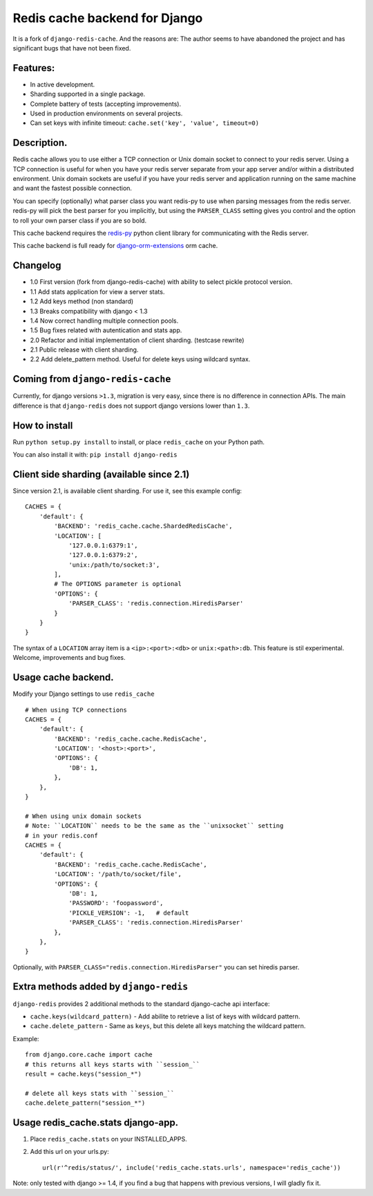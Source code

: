 ==============================
Redis cache backend for Django
==============================

It is a fork of ``django-redis-cache``. And the reasons are: The author seems to have abandoned the project and has significant bugs that have not been fixed.


Features:
---------

* In active development.
* Sharding supported in a single package.
* Complete battery of tests (accepting improvements).
* Used in production environments on several projects.
* Can set keys with infinite timeout: ``cache.set('key', 'value', timeout=0)``

Description.
------------

Redis cache allows you to use either a TCP connection or Unix domain
socket to connect to your redis server.  Using a TCP connection is useful for
when you have your redis server separate from your app server and/or within
a distributed environment.  Unix domain sockets are useful if you have your
redis server and application running on the same machine and want the fastest
possible connection.

You can specify (optionally) what parser class you want redis-py to use
when parsing messages from the redis server.  redis-py will pick the best
parser for you implicitly, but using the ``PARSER_CLASS`` setting gives you
control and the option to roll your own parser class if you are so bold.

This cache backend requires the `redis-py`_ python client library for
communicating with the Redis server.

This cache backend is full ready for `django-orm-extensions`_ orm cache.

Changelog
---------

* 1.0 First version (fork from django-redis-cache) with ability to select pickle protocol version.
* 1.1 Add stats application for view a server stats.
* 1.2 Add keys method (non standard)
* 1.3 Breaks compatibility with django < 1.3
* 1.4 Now correct handling multiple connection pools.
* 1.5 Bug fixes related with autentication and stats app.
* 2.0 Refactor and initial implementation of client sharding. (testcase rewrite)
* 2.1 Public release with client sharding.
* 2.2 Add delete_pattern method. Useful for delete keys using wildcard syntax.


Coming from ``django-redis-cache``
----------------------------------

Currently, for django versions ``>1.3``, migration is very easy, since there is no difference in connection APIs.
The main difference is that ``django-redis`` does not support django versions lower than ``1.3``.


How to install
--------------

Run ``python setup.py install`` to install,
or place ``redis_cache`` on your Python path.

You can also install it with: ``pip install django-redis``


Client side sharding (available since 2.1)
------------------------------------------

Since version 2.1, is available client sharding. For use it, see this example config::

    CACHES = {
        'default': {
            'BACKEND': 'redis_cache.cache.ShardedRedisCache',
            'LOCATION': [
                '127.0.0.1:6379:1',
                '127.0.0.1:6379:2',
                'unix:/path/to/socket:3',
            ],
            # The OPTIONS parameter is optional
            'OPTIONS': {
                'PARSER_CLASS': 'redis.connection.HiredisParser'
            }
        }
    }

The syntax of a ``LOCATION`` array item is a ``<ip>:<port>:<db>`` or ``unix:<path>:db``.
This feature is stil experimental. Welcome, improvements and bug fixes.


Usage cache backend.
--------------------

Modify your Django settings to use ``redis_cache`` ::

    # When using TCP connections
    CACHES = {
        'default': {
            'BACKEND': 'redis_cache.cache.RedisCache',
            'LOCATION': '<host>:<port>',
            'OPTIONS': {
                'DB': 1,
            },
        },
    }

    # When using unix domain sockets
    # Note: ``LOCATION`` needs to be the same as the ``unixsocket`` setting
    # in your redis.conf
    CACHES = {
        'default': {
            'BACKEND': 'redis_cache.cache.RedisCache',
            'LOCATION': '/path/to/socket/file',
            'OPTIONS': {
                'DB': 1,
                'PASSWORD': 'foopassword',
                'PICKLE_VERSION': -1,   # default
                'PARSER_CLASS': 'redis.connection.HiredisParser'
            },
        },
    }


Optionally, with ``PARSER_CLASS="redis.connection.HiredisParser"`` you can set hiredis parser.


Extra methods added by ``django-redis``
---------------------------------------

``django-redis`` provides 2 additional methods to the standard django-cache api interface:

* ``cache.keys(wildcard_pattern)`` - Add abilite to retrieve a list of keys with wildcard pattern.
* ``cache.delete_pattern`` - Same as ``keys``, but this delete all keys matching the wildcard pattern.


Example::

    from django.core.cache import cache
    # this returns all keys starts with ``session_``
    result = cache.keys("session_*")

    # delete all keys stats with ``session_``
    cache.delete_pattern("session_*")


Usage redis_cache.stats django-app.
-----------------------------------

1. Place ``redis_cache.stats`` on your INSTALLED_APPS.

2. Add this url on your urls.py::

    url(r'^redis/status/', include('redis_cache.stats.urls', namespace='redis_cache'))


Note: only tested with django >= 1.4, if you find a bug that happens with previous versions, I will gladly fix it.

.. _redis-py: http://github.com/andymccurdy/redis-py/
.. _django-orm-extensions: https://github.com/niwibe/django-orm-extensions
